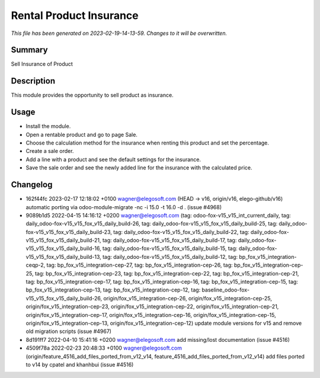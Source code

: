 Rental Product Insurance
====================================================

*This file has been generated on 2023-02-19-14-13-59. Changes to it will be overwritten.*

Summary
-------

Sell Insurance of Product

Description
-----------

This module provides the opportunity to sell product as insurance.


Usage
-----

- Install the module.
- Open a rentable product and go to page Sale.
- Choose the calculation method for the insurance when renting this product and set the percentage.
- Create a sale order.
- Add a line with a product and see the default settings for the insurance.
- Save the sale order and see the newly added line for the insurance with the calculated price.


Changelog
---------

- 162f44fc 2023-02-17 12:18:02 +0100 wagner@elegosoft.com  (HEAD -> v16, origin/v16, elego-github/v16) automatic porting via odoo-module-migrate -nc -i 15.0 -t 16.0 -d . (issue #4968)
- 9089b1d5 2022-04-15 14:16:12 +0200 wagner@elegosoft.com  (tag: odoo-fox-v15_v15_int_current_daily, tag: daily_odoo-fox-v15_v15_fox_v15_daily_build-26, tag: daily_odoo-fox-v15_v15_fox_v15_daily_build-25, tag: daily_odoo-fox-v15_v15_fox_v15_daily_build-23, tag: daily_odoo-fox-v15_v15_fox_v15_daily_build-22, tag: daily_odoo-fox-v15_v15_fox_v15_daily_build-21, tag: daily_odoo-fox-v15_v15_fox_v15_daily_build-17, tag: daily_odoo-fox-v15_v15_fox_v15_daily_build-16, tag: daily_odoo-fox-v15_v15_fox_v15_daily_build-15, tag: daily_odoo-fox-v15_v15_fox_v15_daily_build-13, tag: daily_odoo-fox-v15_v15_fox_v15_daily_build-12, tag: bp_fox_v15_integration-ceqp-2, tag: bp_fox_v15_integration-cep-27, tag: bp_fox_v15_integration-cep-26, tag: bp_fox_v15_integration-cep-25, tag: bp_fox_v15_integration-cep-23, tag: bp_fox_v15_integration-cep-22, tag: bp_fox_v15_integration-cep-21, tag: bp_fox_v15_integration-cep-17, tag: bp_fox_v15_integration-cep-16, tag: bp_fox_v15_integration-cep-15, tag: bp_fox_v15_integration-cep-13, tag: bp_fox_v15_integration-cep-12, tag: baseline_odoo-fox-v15_v15_fox_v15_daily_build-26, origin/fox_v15_integration-cep-26, origin/fox_v15_integration-cep-25, origin/fox_v15_integration-cep-23, origin/fox_v15_integration-cep-22, origin/fox_v15_integration-cep-21, origin/fox_v15_integration-cep-17, origin/fox_v15_integration-cep-16, origin/fox_v15_integration-cep-15, origin/fox_v15_integration-cep-13, origin/fox_v15_integration-cep-12) update module versions for v15 and remove old migration scripts (issue #4967)
- 8d191ff7 2022-04-10 15:41:16 +0200 wagner@elegosoft.com  add missing/lost documentation (issue #4516)
- 4509f78a 2022-02-23 20:48:33 +0100 wagner@elegosoft.com  (origin/feature_4516_add_files_ported_from_v12_v14, feature_4516_add_files_ported_from_v12_v14) add files ported to v14 by cpatel and khanhbui (issue #4516)


